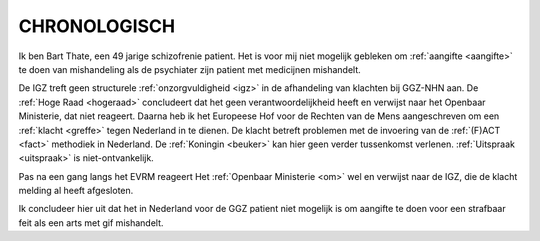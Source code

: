 .. _chronologisch:

CHRONOLOGISCH
#############

Ik ben Bart Thate, een 49 jarige schizofrenie patient. Het is voor mij niet mogelijk gebleken om :ref:`aangifte <aangifte>` te doen van mishandeling als de psychiater zijn patient met medicijnen mishandelt.

De IGZ treft geen structurele :ref:`onzorgvuldigheid <igz>` in de afhandeling van klachten bij GGZ-NHN aan.
De :ref:`Hoge Raad <hogeraad>` concludeert dat het geen verantwoordelijkheid heeft en verwijst naar het Openbaar Ministerie, dat niet reageert.
Daarna heb ik het Europeese Hof voor de Rechten van de Mens aangeschreven om een :ref:`klacht <greffe>` tegen Nederland in te dienen. 
De klacht betreft problemen met de invoering van de :ref:`(F)ACT <fact>` methodiek in Nederland. De :ref:`Koningin <beuker>` kan hier geen verder tussenkomst verlenen.
:ref:`Uitspraak <uitspraak>` is niet-ontvankelijk.

Pas na een gang langs het EVRM reageert Het :ref:`Openbaar Ministerie <om>` wel en verwijst naar de IGZ, die de klacht melding al heeft afgesloten. 

Ik concludeer hier uit dat het in Nederland voor de GGZ patient niet mogelijk is om aangifte te doen voor een strafbaar feit als een arts met gif mishandelt.

